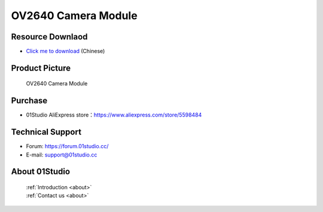 
OV2640 Camera Module
======================

Resource Downlaod
------------------
* `Click me to download <https://01studio-1258570164.cos.ap-guangzhou.myqcloud.com/Resource_Download_EN/Modules_and_Accessories/%E6%91%84%E5%83%8F%E5%A4%B4%E6%A8%A1%E5%9D%97/01-OV2640%E6%91%84%E5%83%8F%E5%A4%B4%E6%A8%A1%E5%9D%97.rar>`_ (Chinese)

Product Picture
----------------

.. figure:: media/OV2640.jpg

  OV2640 Camera Module


Purchase
--------------
- 01Studio AliExpress store：https://www.aliexpress.com/store/5598484


Technical Support
------------------
- Forum: https://forum.01studio.cc/
- E-mail: support@01studio.cc


About 01Studio
--------------

  | :ref:`Introduction <about>`  
  | :ref:`Contact us <about>`
